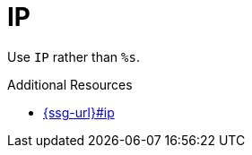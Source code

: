 :navtitle: IP
:keywords: reference, rule, IP

= IP

Use `IP` rather than `%s`.

.Additional Resources

* link:{ssg-url}#ip[]

